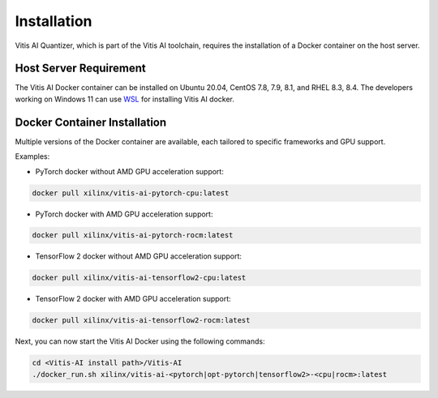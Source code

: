 ############
Installation
############


Vitis AI Quantizer, which is part of the Vitis AI toolchain, requires the installation of a Docker container on the host server.

Host Server Requirement
~~~~~~~~~~~~~~~~~~~~~~~

The Vitis AI Docker container can be installed on Ubuntu 20.04, CentOS 7.8, 7.9, 8.1, and RHEL 8.3, 8.4. The developers working on Windows 11 can use `WSL <https://learn.microsoft.com/en-us/windows/wsl/install>`_ for installing Vitis AI docker. 


Docker Container Installation
~~~~~~~~~~~~~~~~~~~~~~~~~~~~~

Multiple versions of the Docker container are available, each tailored to specific frameworks and GPU support.  

Examples: 


- PyTorch docker without AMD GPU acceleration support: 

.. code-block:: 

    docker pull xilinx/vitis-ai-pytorch-cpu:latest

- PyTorch docker with AMD GPU acceleration support:

.. code-block:: 

    docker pull xilinx/vitis-ai-pytorch-rocm:latest

- TensorFlow 2 docker without AMD GPU acceleration support:

.. code-block:: 
  
    docker pull xilinx/vitis-ai-tensorflow2-cpu:latest

- TensorFlow 2 docker with AMD GPU acceleration support:

.. code-block:: 

   docker pull xilinx/vitis-ai-tensorflow2-rocm:latest
   


Next, you can now start the Vitis AI Docker using the following commands:

.. code-block:: 

    cd <Vitis-AI install path>/Vitis-AI
    ./docker_run.sh xilinx/vitis-ai-<pytorch|opt-pytorch|tensorflow2>-<cpu|rocm>:latest
    
    


..
  ------------

  #####################################
  License
  #####################################

 Ryzen AI is licensed under `MIT License <https://github.com/amd/ryzen-ai-documentation/blob/main/License>`_ . Refer to the `LICENSE File <https://github.com/amd/ryzen-ai-documentation/blob/main/License>`_ for the full license text and copyright notice.
